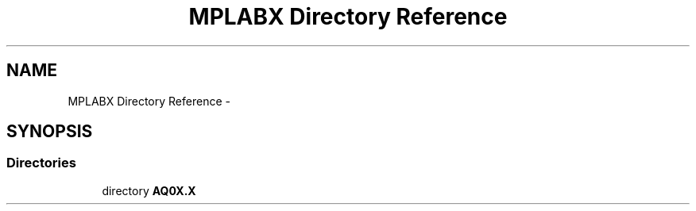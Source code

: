 .TH "MPLABX Directory Reference" 3 "Wed Oct 29 2014" "Version V0.0" "AQ0X" \" -*- nroff -*-
.ad l
.nh
.SH NAME
MPLABX Directory Reference \- 
.SH SYNOPSIS
.br
.PP
.SS "Directories"

.in +1c
.ti -1c
.RI "directory \fBAQ0X\&.X\fP"
.br
.in -1c
